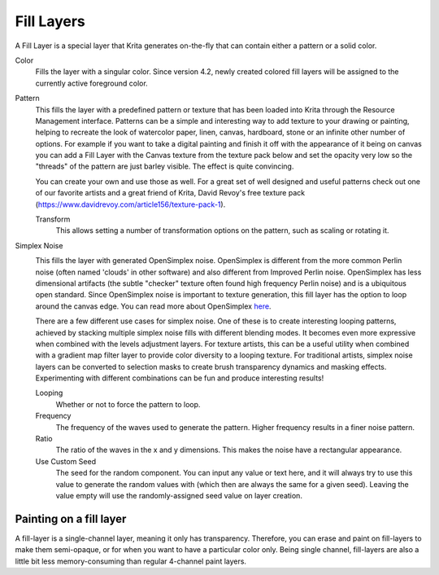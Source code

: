 .. meta::
   :description:
        How to use fill layers in Krita.

.. metadata-placeholder

   :authors: - Wolthera van Hövell tot Westerflier <griffinvalley@gmail.com>
             - Scott Petrovic
             - Alan
   :license: GNU free documentation license 1.3 or later.

.. index:: Layers, Fill, Generator
.. _fill_layers:

===========
Fill Layers
===========

A Fill Layer is a special layer that Krita generates on-the-fly that can contain either a pattern or a solid color.

.. image:: /images/layers/Fill_Layer.png

Color
    Fills the layer with a singular color. Since version 4.2, newly created colored fill layers will be assigned to the currently active foreground color.

Pattern
    This fills the layer with a predefined pattern or texture that has been loaded into Krita through the Resource Management interface. Patterns can be a simple and interesting way to add texture to your drawing or painting, helping to recreate the look of watercolor paper, linen, canvas, hardboard, stone or an infinite other number of options. For example if you want to take a digital painting and finish it off with the appearance of it being on canvas you can add a Fill Layer with the Canvas texture from the texture pack below and set the opacity very low so the "threads" of the pattern are just barley visible.  The effect is quite convincing.

    You can create your own and use those as well.  For a great set of well designed and useful patterns check out one of our favorite artists and a great friend of Krita, David Revoy's free texture pack (https://www.davidrevoy.com/article156/texture-pack-1).

    Transform
        .. versionadded:: 4.3.1

        This allows setting a number of transformation options on the pattern, such as scaling or rotating it.

Simplex Noise
    .. versionadded:: 4.2

    .. image:: /images/layers/fill_layer_simplex_noise.png

    This fills the layer with generated OpenSimplex noise. OpenSimplex is different from the more common Perlin noise (often named 'clouds' in other software) and also different from Improved Perlin noise. OpenSimplex has less dimensional artifacts (the subtle "checker" texture often found high frequency Perlin noise) and is a ubiquitous open standard. Since OpenSimplex noise is important to texture generation, this fill layer has the option
    to loop around the canvas edge. You can read more about OpenSimplex `here
    <https://en.wikipedia.org/wiki/OpenSimplex_noise>`_.

    There are a few different use cases for simplex noise. One of these is to create interesting looping patterns, achieved by stacking multiple simplex noise fills with different blending modes. It becomes even more expressive when combined with the levels adjustment layers. For texture artists, this can be a useful utility when combined with a gradient map filter layer to provide color diversity to a looping texture.
    For traditional artists, simplex noise layers can be converted to selection masks to create brush transparency dynamics and masking effects. Experimenting with different combinations can be fun and produce interesting results!

    Looping
        Whether or not to force the pattern to loop.
    Frequency
        The frequency of the waves used to generate the pattern. Higher frequency results in a finer noise pattern.
    Ratio
        The ratio of the waves in the x and y dimensions. This makes the noise have a rectangular appearance.
    Use Custom Seed
        The seed for the random component. You can input any value or text here, and it will always try to use this value to generate the random values with (which then are always the same for a given seed). Leaving the value empty will use the randomly-assigned seed value on layer creation.

Painting on a fill layer
------------------------

A fill-layer is a single-channel layer, meaning it only has transparency. Therefore, you can erase and paint on fill-layers to make them semi-opaque, or for when you want to have a particular color only. Being single channel, fill-layers are also a little bit less memory-consuming than regular 4-channel paint layers.
